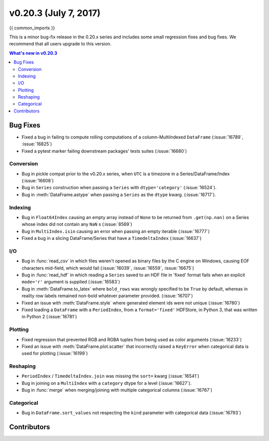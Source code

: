 .. _whatsnew_0203:

v0.20.3 (July 7, 2017)
-----------------------

{{ common_imports }}

This is a minor bug-fix release in the 0.20.x series and includes some small regression fixes
and bug fixes. We recommend that all users upgrade to this version.

.. contents:: What's new in v0.20.3
    :local:
    :backlinks: none

.. _whatsnew_0203.bug_fixes:

Bug Fixes
~~~~~~~~~

- Fixed a bug in failing to compute rolling computations of a column-MultiIndexed ``DataFrame`` (:issue:`16789`, :issue:`16825`)
- Fixed a pytest marker failing downstream packages' tests suites (:issue:`16680`)

Conversion
^^^^^^^^^^

- Bug in pickle compat prior to the v0.20.x series, when ``UTC`` is a timezone in a Series/DataFrame/Index (:issue:`16608`)
- Bug in ``Series`` construction when passing a ``Series`` with ``dtype='category'`` (:issue:`16524`).
- Bug in :meth:`DataFrame.astype` when passing a ``Series`` as the ``dtype`` kwarg. (:issue:`16717`).

Indexing
^^^^^^^^

- Bug in ``Float64Index`` causing an empty array instead of ``None`` to be returned from ``.get(np.nan)`` on a Series whose index did not contain any ``NaN`` s (:issue:`8569`)
- Bug in ``MultiIndex.isin`` causing an error when passing an empty iterable (:issue:`16777`)
- Fixed a bug in a slicing DataFrame/Series that have a  ``TimedeltaIndex`` (:issue:`16637`)

I/O
^^^

- Bug in :func:`read_csv` in which files weren't opened as binary files by the C engine on Windows, causing EOF characters mid-field, which would fail (:issue:`16039`, :issue:`16559`, :issue:`16675`)
- Bug in :func:`read_hdf` in which reading a ``Series`` saved to an HDF file in 'fixed' format fails when an explicit ``mode='r'`` argument is supplied (:issue:`16583`)
- Bug in :meth:`DataFrame.to_latex` where ``bold_rows`` was wrongly specified to be ``True`` by default, whereas in reality row labels remained non-bold whatever parameter provided. (:issue:`16707`)
- Fixed an issue with :meth:`DataFrame.style` where generated element ids were not unique (:issue:`16780`)
- Fixed loading a ``DataFrame`` with a ``PeriodIndex``, from a ``format='fixed'`` HDFStore, in Python 3, that was written in Python 2 (:issue:`16781`)

Plotting
^^^^^^^^

- Fixed regression that prevented RGB and RGBA tuples from being used as color arguments (:issue:`16233`)
- Fixed an issue with :meth:`DataFrame.plot.scatter` that incorrectly raised a ``KeyError`` when categorical data is used for plotting (:issue:`16199`)

Reshaping
^^^^^^^^^

- ``PeriodIndex`` / ``TimedeltaIndex.join`` was missing the ``sort=`` kwarg (:issue:`16541`) 
- Bug in joining on a ``MultiIndex`` with a ``category`` dtype for a level (:issue:`16627`).
- Bug in :func:`merge` when merging/joining with multiple categorical columns (:issue:`16767`)

Categorical
^^^^^^^^^^^

- Bug in ``DataFrame.sort_values`` not respecting the ``kind`` parameter with categorical data (:issue:`16793`)


.. _whatsnew_0.20.3.contributors:

Contributors
~~~~~~~~~~~~

.. contributors:: v0.20.2..v0.20.3
